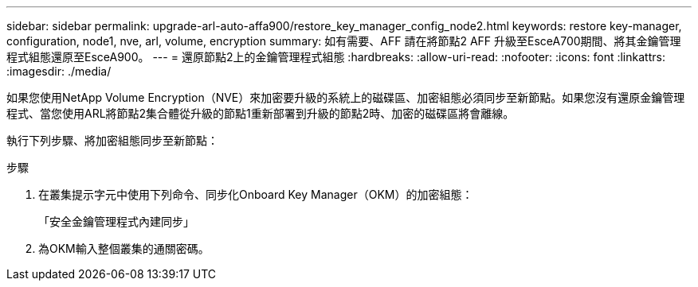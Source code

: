 ---
sidebar: sidebar 
permalink: upgrade-arl-auto-affa900/restore_key_manager_config_node2.html 
keywords: restore key-manager, configuration, node1, nve, arl, volume, encryption 
summary: 如有需要、AFF 請在將節點2 AFF 升級至EsceA700期間、將其金鑰管理程式組態還原至EsceA900。 
---
= 還原節點2上的金鑰管理程式組態
:hardbreaks:
:allow-uri-read: 
:nofooter: 
:icons: font
:linkattrs: 
:imagesdir: ./media/


[role="lead"]
如果您使用NetApp Volume Encryption（NVE）來加密要升級的系統上的磁碟區、加密組態必須同步至新節點。如果您沒有還原金鑰管理程式、當您使用ARL將節點2集合體從升級的節點1重新部署到升級的節點2時、加密的磁碟區將會離線。

執行下列步驟、將加密組態同步至新節點：

.步驟
. 在叢集提示字元中使用下列命令、同步化Onboard Key Manager（OKM）的加密組態：
+
「安全金鑰管理程式內建同步」

. 為OKM輸入整個叢集的通關密碼。

